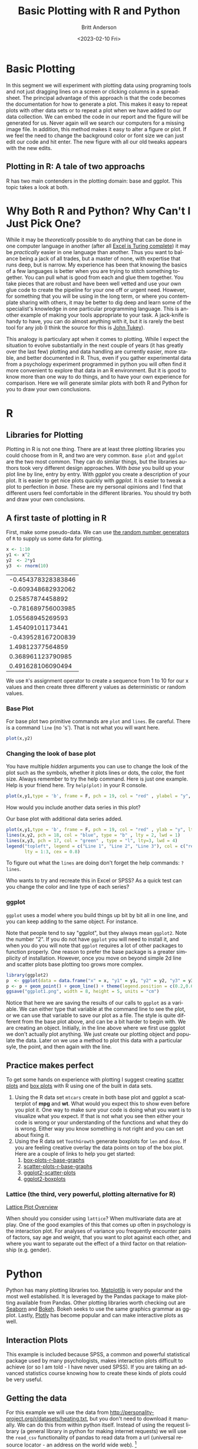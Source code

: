 # -*- org-link-file-path-type: relative; -*-
#+options: ':nil *:t -:t ::t <:t H:3 \n:nil ^:t arch:headline
#+options: author:t broken-links:nil c:nil creator:nil
#+options: d:(not "LOGBOOK") date:t e:t email:nil f:t inline:t num:t
#+options: p:nil pri:nil prop:nil stat:t tags:t tasks:t tex:t
#+options: timestamp:t title:t toc:t todo:t |:t
#+title: Basic Plotting with R and Python
#+date: <2023-02-10 Fri>
#+author: Britt Anderson
#+email: britt@uwaterloo.ca
#+language: en
#+select_tags: export
#+exclude_tags: noexport
#+creator: Emacs 28.2 (Org mode 9.6-pre)
#+bibliography: /home/britt/gitRepos/Intro2Computing4Psychology/chapters/i2c4p.bib
#+cite_export: csl assets/chicago-note-bibliography-16th-edition.csl

* Basic Plotting
In this segment we will experiment with plotting data using programing tools and not just dragging lines on a screen or clicking columns in a spreadsheet. The principal advantage of this approach is that the code becomes the documentation for how to generate a plot. This makes it easy to repeat plots with other data sets or to repeat a plot when we have added to our data collection. We can embed the code in our report and the figure will be generated for us. Never again will we search our computers for a missing image file. In addition, this method makes it easy to alter a figure or plot. If we feel the need to change the background color or font size we can just edit our code and hit enter. The new figure with all our old tweaks appears with the new edits.

** Plotting in R: A tale of two approachs
   R has two main contenders in the plotting domain: base and ggplot. This topic takes a look at both. 

* Why Both R and Python? Why Can't I Just Pick One?
  While it may be /theoretically/ possible to do anything that can be done in one computer language in another (after all [[https://www.felienne.com/archives/2974][Excel is Turing complete]]) it may be /practically/ easier in one language than another.   Thus you want to balance being a jack of all trades, but a master of none, with expertise that runs deep, but is narrow. My experience has been that knowing the basics of a few languages is better when you are trying to stitch something together. You can pull what is good from each and glue them together. You take pieces that are robust and have been well vetted and use your own glue code to create the pipeline for your one off or urgent need. However, for something that you will be using in the long term, or where you contemplate sharing with others, it may be better to dig deep and learn some of the specialist's knowledge in one particular programming language. This is another example of making your tools appropriate to your task. A jack-knife is handy to have, you can do almost anything with it, but it is rarely the best tool for any job (I think the source for this is [[https://en.wikipedia.org/wiki/John_Tukey][John Tukey]]).

This analogy is particulary apt when it comes to plotting. While I expect the situation to evolve substantially in the next couple of years (it has greatly over the last few) plotting and data handling are currently easier, more stable, and better documented in R. Thus, even if you gather experimental data from a psychology experiment programmed in python you will often find it more convenient to explore that data in an R environment. But it is good to know more than one way to do things, and to have your own experience for comparison. Here we will generate similar plots with both R and Python for you to draw your own conclusions.
  
* R
** Libraries for Plotting 
   Plotting in R is not one thing. There are at least three plotting libraries you could choose from in R, and two are very common. =Base plot= and =ggplot= are the two most common. They can do similar things, but the libraries authors took very different design approaches. With /base/ you build up your plot line by line, entry by entry. With /ggplot/ you create a description of your plot. It is easier to get nice plots quickly with /ggplot/. It is easier to tweak a plot to perfection in /base./ These are my personal opinions and I find that different users feel comfortable in the different libraries. You should try both and draw your own conclusions.
** A first taste of plotting in R
    First, make some pseudo-data. We can use [[https://www.math.csi.cuny.edu/Statistics/R/simpleR/stat007.html][the random number generators]] of ~R~ to supply us some data for plotting. 
    #+begin_src R :session *rPlotting*
      x <- 1:10
      y1 <- x^2
      y2  <- 2*y1
      y3  <- rnorm(10)
    #+end_src

    #+RESULTS:
    | -0.454378328383846 |
    | -0.609348682932062 |
    |   0.25857874458892 |
    | -0.781689756003985 |
    |   1.05568945269593 |
    |   1.45409101173441 |
    | -0.439528167200839 |
    |   1.49812377564859 |
    |  0.368961123790985 |
    |  0.491628106090494 |


    We use ~R~'s assignment operator to create a sequence from 1 to 10 for our x values and then create three different y values as deterministic or random values.
    
*** Base Plot
     For base plot two primitive commands are ~plot~ and ~lines~. Be careful. There is a command ~line~ (no 's'). That is not what you will want here.
     #+begin_src R :session *rPlotting* :results file graphics replace :exports both :file "~/Desktop/baseplot1.png"
     plot(x,y2)
     #+end_src

     #+RESULTS:
     [[file:~/Desktop/baseplot1.png]]

*** Changing the look of base plot
     You have multiple /hidden/ arguments you can use to change the look of the plot such as the symbols, whether it plots lines or dots, the color, the font size. Always remember to try the help command. Here is just one example. Help is your friend here. Try ~help(plot)~ in your R console. 

     #+begin_src R :session *rPlotting* :results file graphics replace :file "~/Desktop/baseplot2.png"
     plot(x,y1,type = 'b', frame = F, pch = 19, col = "red" , ylabel = "y", lty = 1, lwd = 3)
     #+end_src

     #+RESULTS:
     [[file:~/Desktop/baseplot2.png]]



     How would you include another data series in this plot?

     #+Name: addlines
     #+Caption: Our base plot with additional data series added.
     #+begin_src R :session *rPlotting* :results file graphics :exports both :file "~/Desktop/baseplot3.png"
            plot(x,y1,type = 'b', frame = F, pch = 19, col = "red" , ylab = "y", lty = 1, lwd = 3)
            lines(x,y2, pch = 18, col = "blue", type = "b" , lty = 2, lwd = 1)
            lines(x,y3, pch = 17, col = "green" , type = "l", lty=3, lwd = 4)
            legend("topleft", legend = c("Line 1", "Line 2", "Line 3"), col = c("red","blue","green"),
                   lty = 1:3, cex = 0.8)
    #+end_src

    #+RESULTS: addlines
    [[file:~/Desktop/baseplot3.png]]

    To figure out what the ~lines~ are doing don't forget the help commands: ~?lines~.

     Who wants to try and recreate this in Excel or SPSS? As a quick test can you change the color and line type of each series?

*** ggplot
     =ggplot= uses a model where you build things up  bit by bit all in one line, and you can keep adding to the same object. For instance. 
     
     Note that people tend to say "ggplot", but they always mean =ggplot2=. Note the number "2". If you do not have ~ggplot~ you will need to install it, and when you do you will note that ~ggplot~ requires a lot of other packages to function properly. One reason to prefer the base package is a greater simplicity of installation. However, once you move on beyond simple 2d line and scatter plots base plotting too grows more complex.
     
     #+begin_src R :session *rPlotting* :results file replace graphics :exports both :file "./ggplot1.png" 
       library(ggplot2)
       p  <- ggplot(data = data.frame("x" = x, "y1" = y1, "y2" = y2, "y3" = y3), aes(x = x, y = y1, col= 'r'))
       p <- p + geom_point() + geom_line() + theme(legend.position = c(0.2,0.65)) + geom_line(aes(x=x,y=y2, col = "blue")) + geom_line(aes(y=y3,col = "green"))
       ggsave("ggplot1.png", width = 8, height = 5, units = "cm") 
     #+end_src

     #+RESULTS:
     [[file:./ggplot1.png]]




Notice that here we are saving the results of our calls to ~ggplot~ as a variable. We can either type that variable at the command line to see the plot, or we can use that variable to save our plot as a file. The style is quite different from the base plot above, and can be a bit harder to begin with. We are creating an object. Initially, in the line above where we first use ggplot we don't actually plot anything. We just create our plotting object and populate the data. Later on we use a method to plot this data with a particular syle, the point, and then again with the line.

** Practice makes perfect
    To get some hands on experience with plotting I suggest creating [[https://en.wikipedia.org/wiki/Scatter_plot][scatter plots]] and [[https://en.wikipedia.org/wiki/Box_plot][box plots]] with R using one of the built in data sets. 
    1. Using the R data set ~mtcars~ create in both base plot and ggplot a scatterplot of *mpg* and *wt*. What would you expect this to show even before you plot it. One way to make sure your code is doing what you want is to visualize what you expect. If that is not what you see then either your code is wrong or your understanding of the functions and what they do is wrong. Either way you know something is not right and you can set about fixing it. 
    2. Using the R data set ~ToothGrowth~ generate boxplots for ~len~ and ~dose~. If you are feeling creative overlay the data points on top of the box plot.
       Here are a couple of links to help you get started:
       1. [[http://www.sthda.com/english/wiki/box-plots-r-base-graphs][box-plots-r-base-graphs]]
       2. [[http://www.sthda.com/english/wiki/scatter-plots-r-base-graphs][scatter-plots-r-base-graphs]]
       3. [[http://www.sthda.com/english/wiki/qplot-quick-plot-with-ggplot2-r-software-and-data-visualization#scatter-plots][ggplot2-scatter-plots]]
       4. [[http://www.sthda.com/english/wiki/ggplot2-box-plot-quick-start-guide-r-software-and-data-visualization][ggplot2-boxplots]]
*** Lattice (the third, very powerful, plotting alternative for R)
     [[https://stat.ethz.ch/R-manual/R-devel/library/lattice/html/Lattice.html][
Lattice Plot Overview]]

When should you consider using ~lattice~? When multivariate data are at play. One of the good examples of this that comes up often in psychology is the interaction plot. For analyses of variance you frequently encounter pairs of factors, say age and weight, that you want to plot against each other, and where you want to separate out the effect of a third factor on that relationship (e.g. gender). 

* Python
   Python has many plotting libraries too. [[https://matplotlib.org/][Matplotlib]] is very popular and the most well established. It is leveraged by the Pandas package to make plotting available from Pandas. Other plotting libraries worth checking out are [[https://seaborn.pydata.org/][Seaborn]] and [[https://docs.bokeh.org/en/latest/][Bokeh]]. Bokeh seeks to use the same graphics grammar as ggplot. Lastly, [[https://plotly.com/python/][Plotly]] has become popular and can make interactive plots as well.
** Interaction Plots
    This example is included because SPSS, a common and powerful statistical package used by many psychologists, makes interaction plots difficult to achieve (or so I am told - I have never used SPSS). If you are taking an advanced statistics course knowing how to create these kinds of plots could be very useful. 
** Getting the data
    For this example we will use the data from [[http://personality-project.org/r/datasets/heating.txt]], but you don't need to download it manually. We can do this from within python itself. Instead of using the request library (a general library in python for making internet requests) we will use the ~read_csv~ functionality of pandas to read data from a url (universal resource locator - an address on the world wide web). [fn:1]

** Pandas Read in Text
    #+begin_src python :session *pyPlotting*
      import os
      os.chdir("/home/britt/Desktop")
      import pandas as pd
      url = "http://personality-project.org/r/datasets/heating.txt"
      d = pd.read_csv(url, sep = "\t")
      d.columns
    #+end_src

    #+RESULTS:
    : Index(['therms', 'degreedays', 'Location', 'days', 'ddd', 'thermsd',
    :        'thermsdd'],
    :       dtype='object')



For this exercise, we want to get plots of degree days versus therms, but we want to do it separately for each type of house to see if there is an /interaction/. That is, is the relationship between degree days and therms different for the different types of houses. Types of houses /interacts/ with ~degreedays~ when we want to predict ~therms~. 

We will also use some additional python modules to help us make this easier, specifically ~scipy~, ~matplotlib~, and ~statsmodels~. These can be installed via ~pip~.

CAN'T GET PLOT TO APPEAR
IAMHERE

     #+begin_src python :session *pyPlotting* :results file :exports both
       from statsmodels.graphics.factorplots import interaction_plot
       from matplotlib import pyplot as plt
       fig = interaction_plot(d['degreedays'],d['Location'],d['therms'])
       plt.savefig("./test.png")
       "./test.png"
     #+end_src








     This gives us a "connect-the-dots" sort of look to our data. We would prefer to [[https://en.wikipedia.org/wiki/Linear_least_squares][fit a line]], a /best/ possible line, to our data. We want to pick the line that runs through the data points and is as close as possible (measured in the y direction) to all the data points. The techniques for doing this, and the theory, come from your stats courses, but we can use those tools here without explanation just to get some practice with the libraries and functions that will later come in handy. 

     #+begin_src python :session *pyPlotting* :results value file :exports both
       from statsmodels.formula.api import ols
       ols_d = ols(formula = "therms ~ degreedays * Location",data = d)
       myfits = ols_d.fit()
       plt.clf()
       f = plt.figure()
       a = f.gca()
       ip1 = interaction_plot(d['degreedays'],d['Location'],myfits.fittedvalues,plottype="line",ax = a)
       ip2 = interaction_plot(d['degreedays'],d['Location'],d['therms'],plottype='scatter',ax = a)
       lines, labels = f.axes[0].get_legend_handles_labels()
       a.legend_=None
       f.legend(lines[0:3], labels[0:3], loc = 'upper left',bbox_to_anchor=(0.15,0.85))
       plt.savefig("/home/britt/Desktop/py-inter-fit-plt.png")
       "/home/britt/Desktop/py-inter-fit-plt.png"
     #+end_src

     #+RESULTS:
     [[file:/home/britt/Desktop/py-inter-fit-plt.png]]
     Note that figuring out how to get the legend only for the plot with the lines and not a redundant legend for the scatterplot, and to place it properly took me about an hour. This is not as easy a system to get started in as the ~R~ commands are. 

* Assessment
  The [[file:~/gitRepos/Intro2Computing4Psychology/assessments/plottingRandPyAssessment.org][assessment]] will ask you to reverse the above. Create the R plots with Pandas and the Interaction plot with R.

* Footnotes

[fn:1] Notice that in this file we will execute both R code and Python code mixed with text. We will run  separate sessions of R and python that allow us to mix and share variables within the code blocks for each language.
     
 




** Plotting in Python: An evolving experience
   Plotting in python has come along way. The workhorse library is matplotlib. This library is demonstrated for making an interaction plot. 
** A slight digression on Jupyter Notebooks  (Planned)
*** Files
    1. [[file:./topics/plottingRandPy.org][Plotting in R and Python]] (topic)
    2. [[file:../assessments/plottingRandPyAssessment.org][Plotting in R and Python]] (assessment)
*** Videos
    1. [[https://vimeo.com/463525019][Intro to Plotting in R and Python]]
    2. [[https://vimeo.com/463524914][First Steps with Base Plot in R]]
    3. [[https://vimeo.com/463524870][Changing the Appearance of a Base R Plot]]
    4. [[https://vimeo.com/463524796][Using GGPlot to Plot in R]]
    5. [[https://vimeo.com/463524647][Python Plotting with Matplotlib]]
